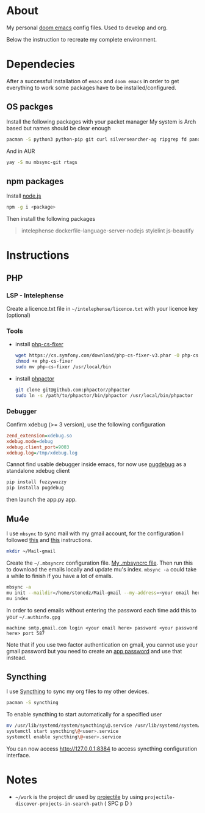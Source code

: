 * About
My personal [[https://github.com/hlissner/doom-emacs][doom emacs]] config files. Used to develop and org.

Below the instruction to recreate my complete environment.
* Dependecies
After a successful installation of =emacs= and =doom emacs= in order to get everything to work some packages have to be installed/configured.
** OS packges
Install the following packages with your packet manager My system is Arch based but names should be clear enough
#+begin_src sh :dir /sudo::
pacman -S python3 python-pip git curl silversearcher-ag ripgrep fd pandoc tidy clojure-lsp-bin xdebug ispell ccls
#+end_src
And in AUR
#+begin_src sh :dir /sudo::
yay -S mu mbsync-git rtags
#+end_src
** npm packages
Install [[https://nodejs.org/][node.js]]
#+begin_src sh :dir /sudo::
npm -g i <package>
#+end_src
Then install the following packages
#+begin_quote
intelephense dockerfile-language-server-nodejs stylelint js-beautify
#+end_quote
* Instructions
** PHP
*** LSP - Intelephense
Create a licence.txt file in =~/intelephense/licence.txt= with your licence key (optional)
*** Tools
- install [[https://github.com/stephpy/vim-php-cs-fixer][php-cs-fixer]]
  #+begin_src sh :dir
wget https://cs.symfony.com/download/php-cs-fixer-v3.phar -O php-cs-fixer
chmod +x php-cs-fixer
sudo mv php-cs-fixer /usr/local/bin
  #+end_src
- install [[https://github.com/phpactor/phpactor][phpactor]]
  #+begin_src sh :dir
git clone git@github.com:phpactor/phpactor
sudo ln -s /path/to/phpactor/bin/phpactor /usr/local/bin/phpactor
  #+end_src
*** Debugger
Confirm xdebug (>= 3 version), use the following configuration
#+begin_src ini
zend_extension=xdebug.so
xdebug.mode=debug
xdebug.client_port=9003
xdebug.log=/tmp/xdebug.log
#+end_src
Cannot find usable debugger inside emacs, for now use [[https://github.com/robertbasic/pugdebug][pugdebug]] as a standalone xdebug client
#+begin_src sh
pip install fuzzywuzzy
pip installa pugdebug
#+end_src
then launch the app.py app.

** Mu4e
I use =mbsync= to sync mail with my gmail account, for the configuration I followed [[https://github.com/daviwil/emacs-from-scratch/blob/629aec3dbdffe99e2c361ffd10bd6727555a3bd3/show-notes/Emacs-Mail-01.org][this]] and [[https://www.ict4g.net/adolfo/notes/emacs/reading-imap-mail-with-emacs.html][this]] instructions.

#+begin_src sh
mkdir ~/Mail-gmail
#+end_src

Create the =~/.mbsyncrc= configuration file. [[https://github.com/stonedz/my-dotfiles/blob/master/.mbsyncrc][My .mbsyncrc file]].
Then run this to download the emails locally and update mu's index. =mbsync -a= could take a while to finish if you have a lot of emails.
#+begin_src sh
mbsync -a
mu init --maildir=/home/stonedz/Mail-gmail --my-address=<your email here>
mu index
#+end_src

In order to send emails without entering the password each time add this to your =~/.authinfo.gpg=
#+begin_src
machine smtp.gmail.com login <your email here> password <your password here> port 587
#+end_src
Note that if you use two factor authentication on gmail, you cannot use your gmail password but you need
to create an [[https://support.google.com/mail/answer/185833?hl=en-GB][app password]] and use that instead.

** Syncthing
I use [[https://syncthing.net/][Syncthing]] to sync my org files to my other devices.
#+begin_src sh
pacman -S syncthing
#+end_src

To enable syncthing to start automatically for a specified user
#+begin_src sh
mv /usr/lib/systemd/system/syncthing\@.service /usr/lib/systemd/system/syncthing\@<user>.service
systemctl start syncthing\@<user>.service
systemctl enable syncthing\@<user>.service
#+end_src

You can now access [[http://127.0.0.1:8384]] to access syncthing configuration interface.
* Notes
- =~/work= is the project dir used by [[https://github.com/bbatsov/projectile][projectile]] by using =projectile-discover-projects-in-search-path= ( SPC p D )
